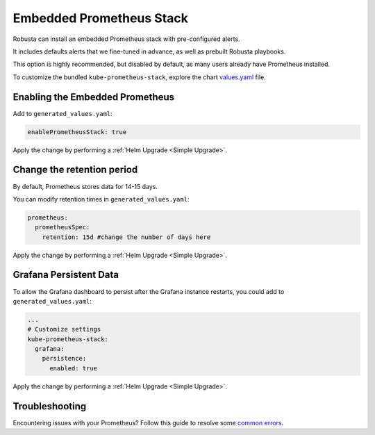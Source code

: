 Embedded Prometheus Stack
============================

Robusta can install an embedded Prometheus stack with pre-configured alerts.

It includes defaults alerts that we fine-tuned in advance, as well as prebuilt Robusta playbooks.

This option is highly recommended, but disabled by default, as many users already have Prometheus installed.

To customize the bundled ``kube-prometheus-stack``, explore the chart `values.yaml <https://github.com/prometheus-community/helm-charts/blob/main/charts/kube-prometheus-stack/values.yaml>`_ file.

Enabling the Embedded Prometheus
-----------------------------------
Add to ``generated_values.yaml``:

.. code-block:: yaml

    enablePrometheusStack: true

Apply the change by performing a :ref:`Helm Upgrade <Simple Upgrade>`.

Change the retention period
------------------------------

By default, Prometheus stores data for 14-15 days.

You can modify retention times in ``generated_values.yaml``:

.. code-block:: yaml

      prometheus:
        prometheusSpec:
          retention: 15d #change the number of days here

Apply the change by performing a :ref:`Helm Upgrade <Simple Upgrade>`.


Grafana Persistent Data
------------------------------

To allow the Grafana dashboard to persist after the Grafana instance restarts, you could add to ``generated_values.yaml``:

.. code-block:: yaml

  ...
  # Customize settings
  kube-prometheus-stack:
    grafana:
      persistence:
        enabled: true

Apply the change by performing a :ref:`Helm Upgrade <Simple Upgrade>`.

Troubleshooting
---------------------

Encountering issues with your Prometheus? Follow this guide to resolve some `common errors <https://docs.robusta.dev/master/help.html#common-errors>`_.

